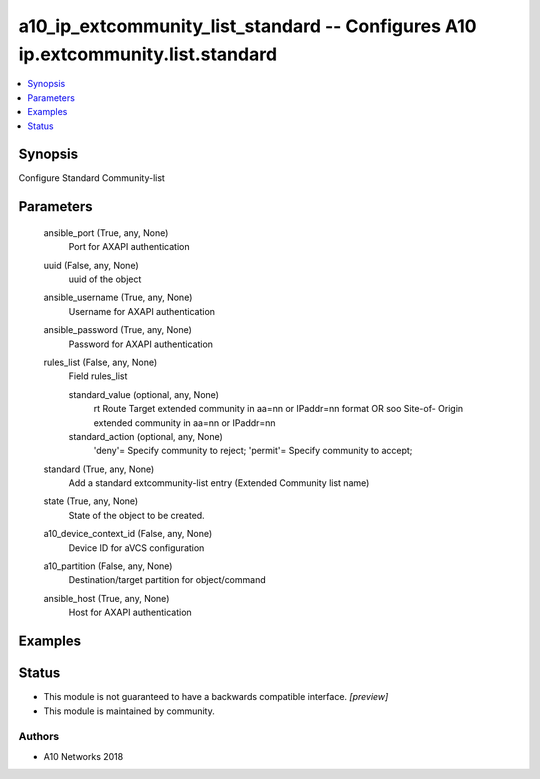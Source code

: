 .. _a10_ip_extcommunity_list_standard_module:


a10_ip_extcommunity_list_standard -- Configures A10 ip.extcommunity.list.standard
=================================================================================

.. contents::
   :local:
   :depth: 1


Synopsis
--------

Configure Standard Community-list






Parameters
----------

  ansible_port (True, any, None)
    Port for AXAPI authentication


  uuid (False, any, None)
    uuid of the object


  ansible_username (True, any, None)
    Username for AXAPI authentication


  ansible_password (True, any, None)
    Password for AXAPI authentication


  rules_list (False, any, None)
    Field rules_list


    standard_value (optional, any, None)
      rt Route Target extended community in aa=nn or IPaddr=nn format OR soo Site-of- Origin extended community in aa=nn or IPaddr=nn


    standard_action (optional, any, None)
      'deny'= Specify community to reject; 'permit'= Specify community to accept;



  standard (True, any, None)
    Add a standard extcommunity-list entry (Extended Community list name)


  state (True, any, None)
    State of the object to be created.


  a10_device_context_id (False, any, None)
    Device ID for aVCS configuration


  a10_partition (False, any, None)
    Destination/target partition for object/command


  ansible_host (True, any, None)
    Host for AXAPI authentication









Examples
--------

.. code-block:: yaml+jinja

    





Status
------




- This module is not guaranteed to have a backwards compatible interface. *[preview]*


- This module is maintained by community.



Authors
~~~~~~~

- A10 Networks 2018

